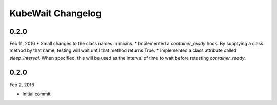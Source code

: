 KubeWait Changelog
~~~~~~~~~~~~~~~~~~

0.2.0
-----

Feb 11, 2016
* Small changes to the class names in mixins.
* Implemented a `container_ready` hook.  By supplying a class method by that name, testing will wait until that method returns True.
* Implemented a class attribute called `sleep_interval`.  When specified, this will be used as the interval of time to wait before retesting `container_ready`.


0.2.0
-----

Feb 2, 2016

* Initial commit
